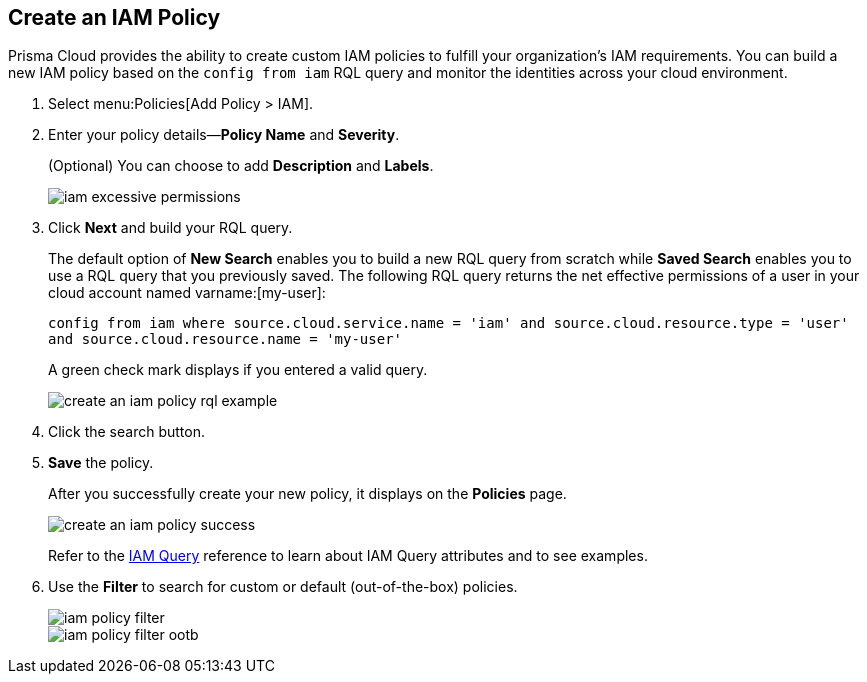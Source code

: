 :topic_type: task
[.task]
[#idce1a8a0b-873d-4b1c-b5ad-5b525a791d10]
== Create an IAM Policy

// Create custom IAM policies in Prisma Cloud to monitor your AWS, Azure, or GCP environments to enforce identity management best practices.

Prisma Cloud provides the ability to create custom IAM policies to fulfill your organization’s IAM requirements. You can build a new IAM policy based on the `config from iam` RQL query and monitor the identities across your cloud environment.

[.procedure]
. Select menu:Policies[Add Policy > IAM].

. Enter your policy details—*Policy Name* and *Severity*.
+
(Optional) You can choose to add *Description* and *Labels*.
+
image::iam-excessive-permissions.png[scale=40]

. Click *Next* and build your RQL query.
+
The default option of *New Search* enables you to build a new RQL query from scratch while *Saved Search* enables you to use a RQL query that you previously saved. The following RQL query returns the net effective permissions of a user in your cloud account named varname:[my-user]:
+
`config from iam where source.cloud.service.name = 'iam' and source.cloud.resource.type = 'user' and source.cloud.resource.name = 'my-user'`
+
A green check mark displays if you entered a valid query.
+
image::create-an-iam-policy-rql-example.png[scale=40]

. Click the search button.

. *Save* the policy.
+
After you successfully create your new policy, it displays on the *Policies* page.
+
image::create-an-iam-policy-success.png[scale=40]
+
Refer to the https://docs.paloaltonetworks.com/prisma/prisma-cloud/prisma-cloud-rql-reference/rql-reference/iam-query[IAM Query] reference to learn about IAM Query attributes and to see examples.

. Use the *Filter* to search for custom or default (out-of-the-box) policies.
+
image::iam-policy-filter.png[scale=30]
+
image::iam-policy-filter-ootb.png[scale=40]
